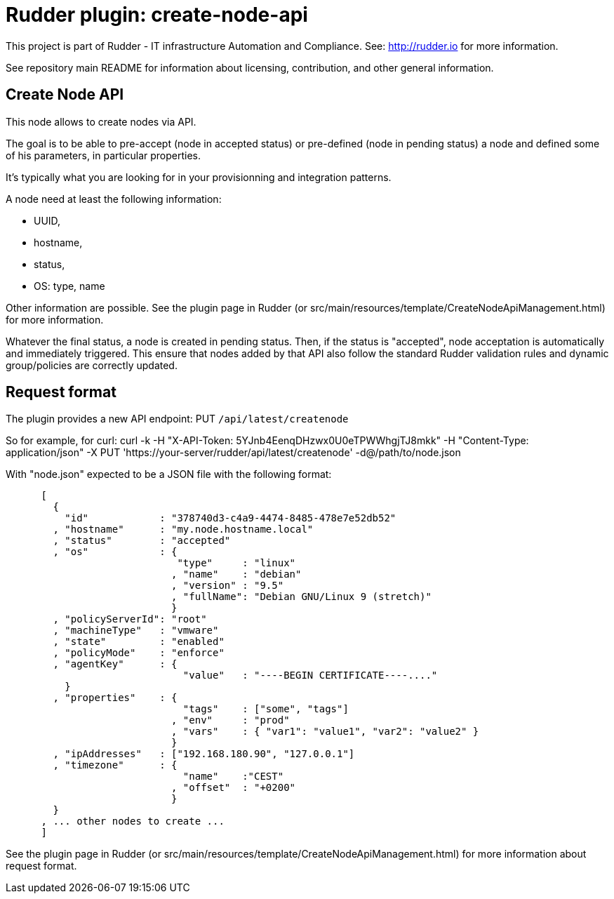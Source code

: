 # Rudder plugin: create-node-api

This project is part of Rudder - IT infrastructure Automation and Compliance.
See: http://rudder.io for more information.

See repository main README for information about licensing, contribution, and
other general information.

// Everything after this line goes into Rudder documentation
// ====doc====
[create-node-api]
= Create Node API

This node allows to create nodes via API.

The goal is to be able to pre-accept (node in accepted status) or pre-defined (node in pending status) a node and defined some of his parameters, in particular properties.

It's typically what you are looking for in your provisionning and integration patterns.

A node need at least the following information:

- UUID,
- hostname,
- status,
- OS: type, name

Other information are possible. See the plugin page in Rudder (or src/main/resources/template/CreateNodeApiManagement.html) for more information.

Whatever the final status, a node is created in pending status. Then, if the status is "accepted", node acceptation is automatically and immediately triggered. This ensure that nodes added by that API also follow the standard Rudder validation rules and dynamic group/policies are correctly updated.

== Request format

The plugin provides a new API endpoint: PUT `/api/latest/createnode`

So for example, for curl: curl -k -H "X-API-Token: 5YJnb4EenqDHzwx0U0eTPWWhgjTJ8mkk" -H "Content-Type: application/json" -X PUT 'https://your-server/rudder/api/latest/createnode' -d@/path/to/node.json

With "node.json" expected to be a JSON file with the following format:

```
      [
        {
          "id"            : "378740d3-c4a9-4474-8485-478e7e52db52"
        , "hostname"      : "my.node.hostname.local"
        , "status"        : "accepted"
        , "os"            : {
                             "type"     : "linux"
                            , "name"    : "debian"
                            , "version" : "9.5"
                            , "fullName": "Debian GNU/Linux 9 (stretch)"
                            }
        , "policyServerId": "root"
        , "machineType"   : "vmware"
        , "state"         : "enabled"
        , "policyMode"    : "enforce"
        , "agentKey"      : {
                              "value"   : "----BEGIN CERTIFICATE----...."
          }
        , "properties"    : {
                              "tags"    : ["some", "tags"]
                            , "env"     : "prod"
                            , "vars"    : { "var1": "value1", "var2": "value2" }
                            }
        , "ipAddresses"   : ["192.168.180.90", "127.0.0.1"]
        , "timezone"      : {
                              "name"    :"CEST"
                            , "offset"  : "+0200"
                            }
        }
      , ... other nodes to create ...
      ]
```

See the plugin page in Rudder (or src/main/resources/template/CreateNodeApiManagement.html) for more information about request format.
